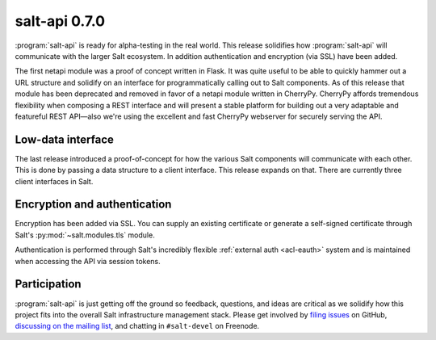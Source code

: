 ==============
salt-api 0.7.0
==============

:program:`salt-api` is ready for alpha-testing in the real world. This release
solidifies how :program:`salt-api` will communicate with the larger Salt
ecosystem. In addition authentication and encryption (via SSL) have been added.

The first netapi module was a proof of concept written in Flask. It was quite
useful to be able to quickly hammer out a URL structure and solidify on an
interface for programmatically calling out to Salt components. As of this
release that module has been deprecated and removed in favor of a netapi module
written in CherryPy. CherryPy affords tremendous flexibility when composing a
REST interface and will present a stable platform for building out a very
adaptable and featureful REST API—also we're using the excellent and fast
CherryPy webserver for securely serving the API.

Low-data interface
==================

The last release introduced a proof-of-concept for how the various Salt
components will communicate with each other. This is done by passing a data
structure to a client interface. This release expands on that. There are
currently three client interfaces in Salt.

.. seealso:: :ref:`netapi-introduction`

Encryption and authentication
=============================

Encryption has been added via SSL. You can supply an existing certificate or
generate a self-signed certificate through Salt's :py:mod:`~salt.modules.tls`
module.

Authentication is performed through Salt's incredibly flexible :ref:`external
auth <acl-eauth>` system and is maintained when accessing the API via session
tokens.

Participation
=============

:program:`salt-api` is just getting off the ground so feedback, questions, and
ideas are critical as we solidify how this project fits into the overall Salt
infrastructure management stack. Please get involved by `filing issues`__ on
GitHub, `discussing on the mailing list`__, and chatting in ``#salt-devel`` on
Freenode.

.. __: https://github.com/saltstack/salt-api/issues
.. __: https://groups.google.com/forum/#!forum/salt-users
